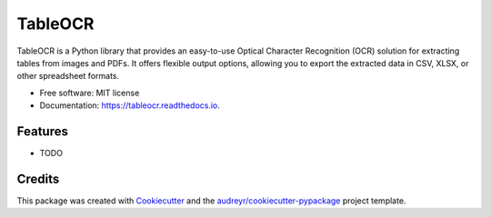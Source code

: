 ========
TableOCR
========


.. image:: https://img.shields.io/pypi/v/tableocr.svg
        :target: https://pypi.python.org/pypi/tableocr

.. image:: https://img.shields.io/travis/salim-benhamadi/tableocr.svg
        :target: https://travis-ci.com/salim-benhamadi/tableocr

.. image:: https://readthedocs.org/projects/tableocr/badge/?version=latest
        :target: https://tableocr.readthedocs.io/en/latest/?version=latest
        :alt: Documentation Status




TableOCR is a Python library that provides an easy-to-use Optical Character Recognition (OCR) solution for extracting tables from images and PDFs. It offers flexible output options, allowing you to export the extracted data in CSV, XLSX, or other spreadsheet formats.


* Free software: MIT license
* Documentation: https://tableocr.readthedocs.io.


Features
--------

* TODO

Credits
-------

This package was created with Cookiecutter_ and the `audreyr/cookiecutter-pypackage`_ project template.

.. _Cookiecutter: https://github.com/audreyr/cookiecutter
.. _`audreyr/cookiecutter-pypackage`: https://github.com/audreyr/cookiecutter-pypackage
